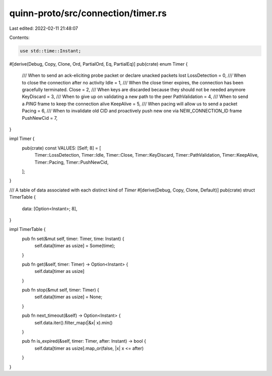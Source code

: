 quinn-proto/src/connection/timer.rs
===================================

Last edited: 2022-02-11 21:48:07

Contents:

.. code-block:: rs

    use std::time::Instant;

#[derive(Debug, Copy, Clone, Ord, PartialOrd, Eq, PartialEq)]
pub(crate) enum Timer {
    /// When to send an ack-eliciting probe packet or declare unacked packets lost
    LossDetection = 0,
    /// When to close the connection after no activity
    Idle = 1,
    /// When the close timer expires, the connection has been gracefully terminated.
    Close = 2,
    /// When keys are discarded because they should not be needed anymore
    KeyDiscard = 3,
    /// When to give up on validating a new path to the peer
    PathValidation = 4,
    /// When to send a `PING` frame to keep the connection alive
    KeepAlive = 5,
    /// When pacing will allow us to send a packet
    Pacing = 6,
    /// When to invalidate old CID and proactively push new one via NEW_CONNECTION_ID frame
    PushNewCid = 7,
}

impl Timer {
    pub(crate) const VALUES: [Self; 8] = [
        Timer::LossDetection,
        Timer::Idle,
        Timer::Close,
        Timer::KeyDiscard,
        Timer::PathValidation,
        Timer::KeepAlive,
        Timer::Pacing,
        Timer::PushNewCid,
    ];
}

/// A table of data associated with each distinct kind of `Timer`
#[derive(Debug, Copy, Clone, Default)]
pub(crate) struct TimerTable {
    data: [Option<Instant>; 8],
}

impl TimerTable {
    pub fn set(&mut self, timer: Timer, time: Instant) {
        self.data[timer as usize] = Some(time);
    }

    pub fn get(&self, timer: Timer) -> Option<Instant> {
        self.data[timer as usize]
    }

    pub fn stop(&mut self, timer: Timer) {
        self.data[timer as usize] = None;
    }

    pub fn next_timeout(&self) -> Option<Instant> {
        self.data.iter().filter_map(|&x| x).min()
    }

    pub fn is_expired(&self, timer: Timer, after: Instant) -> bool {
        self.data[timer as usize].map_or(false, |x| x <= after)
    }
}


